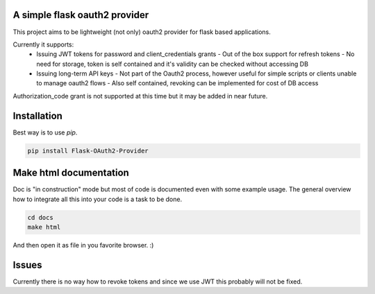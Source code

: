 A simple flask oauth2 provider
================================

This project aims to be lightweight (not only) oauth2 provider for flask based
applications.

Currently it supports:
 - Issuing JWT tokens for password and client_credentials grants
   - Out of the box support for refresh tokens
   - No need for storage, token is self contained and it's validity can be
   checked without accessing DB
 - Issuing long-term API keys
   - Not part of the Oauth2 process, however useful for simple scripts or
   clients unable to manage oauth2 flows
   - Also self contained, revoking can be implemented for cost of DB access

Authorization_code grant is not supported at this time but it may be added in
near future.


Installation
=============

Best way is to use *pip*.

.. code-block:: shell

  pip install Flask-OAuth2-Provider

Make html documentation
========================

Doc is "in construction" mode but most of code is documented even with some
example usage. The general overview how to integrate all this into your
code is a task to be done.

.. code-block:: shell

  cd docs
  make html

And then open it as file in you favorite browser. :)

Issues
=======

Currently there is no way how to revoke tokens and since we use JWT this
probably will not be fixed.

